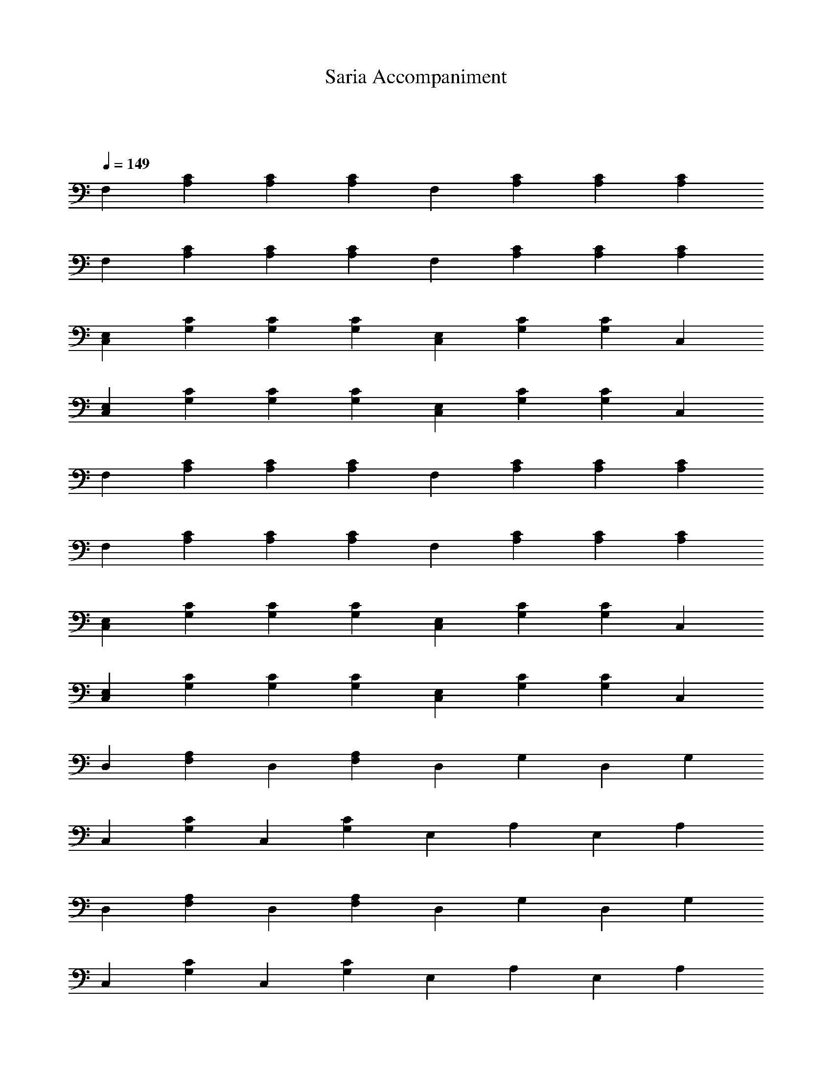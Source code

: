 X:1
T:Saria Accompaniment
M:2/2
L:1/4
Q:1/4=149
K:C
V1:
F,[A,C][A,C][A,C] F,[A,C][A,C][A,C]
F,[A,C][A,C][A,C] F,[A,C][A,C][A,C]
[C,E,][G,C][G,C][G,C] [C,E,][G,C][G,C]C,
[C,E,][G,C][G,C][G,C] [C,E,][G,C][G,C]C,
F,[A,C][A,C][A,C] F,[A,C][A,C][A,C]
F,[A,C][A,C][A,C] F,[A,C][A,C][A,C]
[C,E,][G,C][G,C][G,C] [C,E,][G,C][G,C]C,
[C,E,][G,C][G,C][G,C] [C,E,][G,C][G,C]C,
D,[F,A,]D,[F,A,] D,G,D,G,
C,[G,C]C,[G,C] E,A,E,A,
D,[F,A,]D,[F,A,] D,G,D,G,
C,[G,C]C,[G,C] E,A,E,A,
D,[F,A,]D,[F,A,] D,G,D,G,
C,[G,C]C,[G,C] E,A,E,A,
D,[F,A,][F,2A,2] D,[F,A,][F,2A,2]
C,[G,B,][G,2B,2] C,[G,B,][G,2B,2]
E,[A,B,] z [A,B,] E,[A,B,] z [A,B,]
E,[^G,B,][^G,B,][E,^G,B,][E,6^G,6B,4]
F,[A,C][A,C][A,C] F,[A,C][A,C][A,C]
F,[A,C][A,C][A,C] F,[A,C][A,C][A,C]
[C,E,][=G,C][=G,C][=G,C] [C,E,][=G,C][=G,C]C,
[C,E,][=G,C][=G,C][=G,C] [C,E,][=G,C][=G,C]C,
F,[A,C][A,C][A,C] F,[A,C][A,C][A,C]
F,[A,C][A,C][A,C] F,[A,C][A,C][A,C]
[C,E,][=G,C][=G,C][=G,C] [C,E,][=G,C][=G,C]C,
[C,E,][=G,C][=G,C][=G,C] [C,E,][=G,C][=G,C]C,
D,[F,A,]D,[F,A,] D,=G,D,=G,
C,[=G,C]C,[=G,C] E,A,E,A,
D,[F,A,]D,[F,A,] D,=G,D,=G,
C,[=G,C]C,[=G,C] E,A,E,A,
D,[F,A,]D,[F,A,] D,=G,D,=G,
C,[=G,C]C,[=G,C] E,A,E,A,
D,[F,A,][F,2A,2] D,[F,A,][F,2A,2]
C,[=G,B,][=G,2B,2] C,[=G,B,][=G,2B,2]
E,[A,B,] z [A,B,] E,[A,B,] z [A,B,]
E,[^G,B,][^G,B,][E,^G,B,][E,6^G,6B,4]

